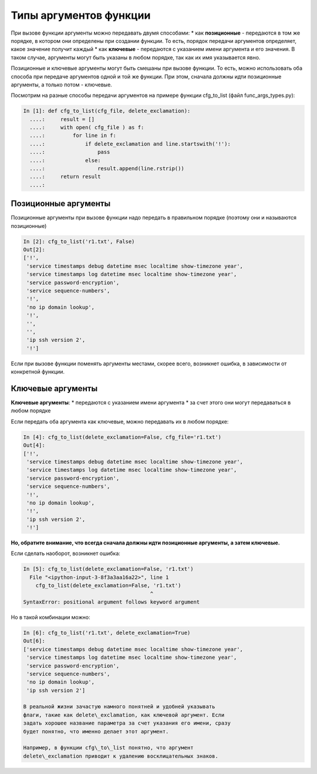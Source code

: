 Типы аргументов функции
-----------------------

При вызове функции аргументы можно передавать двумя способами: \* как
**позиционные** - передаются в том же порядке, в котором они определены
при создании функции. То есть, порядок передачи аргументов определяет,
какое значение получит каждый \* как **ключевые** - передаются с
указанием имени аргумента и его значения. В таком случае, аргументы
могут быть указаны в любом порядке, так как их имя указывается явно.

Позиционные и ключевые аргументы могут быть смешаны при вызове функции.
То есть, можно использовать оба способа при передаче аргументов одной и
той же функции. При этом, сначала должны идти позиционные аргументы, а
только потом - ключевые.

Посмотрим на разные способы передачи аргументов на примере функции
cfg\_to\_list (файл func\_args\_types.py):

.. code:: python

    In [1]: def cfg_to_list(cfg_file, delete_exclamation):
      ....:     result = []
      ....:     with open( cfg_file ) as f:
      ....:         for line in f:
      ....:             if delete_exclamation and line.startswith('!'):
      ....:                 pass
      ....:             else:
      ....:                 result.append(line.rstrip())
      ....:     return result
      ....:

Позиционные аргументы
~~~~~~~~~~~~~~~~~~~~~

Позиционные аргументы при вызове функции надо передать в правильном
порядке (поэтому они и называются позиционные)

.. code:: python

    In [2]: cfg_to_list('r1.txt', False)
    Out[2]:
    ['!',
     'service timestamps debug datetime msec localtime show-timezone year',
     'service timestamps log datetime msec localtime show-timezone year',
     'service password-encryption',
     'service sequence-numbers',
     '!',
     'no ip domain lookup',
     '!',
     '',
     '',
     'ip ssh version 2',
     '!']

Если при вызове функции поменять аргументы местами, скорее всего,
возникнет ошибка, в зависимости от конкретной функции.

Ключевые аргументы
~~~~~~~~~~~~~~~~~~

**Ключевые аргументы**: \* передаются с указанием имени аргумента \* за
счет этого они могут передаваться в любом порядке

Если передать оба аргумента как ключевые, можно передавать их в любом
порядке:

.. code:: python

    In [4]: cfg_to_list(delete_exclamation=False, cfg_file='r1.txt')
    Out[4]:
    ['!',
     'service timestamps debug datetime msec localtime show-timezone year',
     'service timestamps log datetime msec localtime show-timezone year',
     'service password-encryption',
     'service sequence-numbers',
     '!',
     'no ip domain lookup',
     '!',
     'ip ssh version 2',
     '!']

**Но, обратите внимание, что всегда сначала должны идти позиционные
аргументы, а затем ключевые.**

Если сделать наоборот, возникнет ошибка:

.. code:: python

    In [5]: cfg_to_list(delete_exclamation=False, 'r1.txt')
      File "<ipython-input-3-8f3a3aa16a22>", line 1
        cfg_to_list(delete_exclamation=False, 'r1.txt')
                                             ^
    SyntaxError: positional argument follows keyword argument

Но в такой комбинации можно:

.. code:: python

    In [6]: cfg_to_list('r1.txt', delete_exclamation=True)
    Out[6]:
    ['service timestamps debug datetime msec localtime show-timezone year',
     'service timestamps log datetime msec localtime show-timezone year',
     'service password-encryption',
     'service sequence-numbers',
     'no ip domain lookup',
     'ip ssh version 2']

    В реальной жизни зачастую намного понятней и удобней указывать
    флаги, такие как delete\_exclamation, как ключевой аргумент. Если
    задать хорошее название параметра за счет указания его имени, сразу
    будет понятно, что именно делает этот аргумент.

    Например, в функции cfg\_to\_list понятно, что аргумент
    delete\_exclamation приводит к удалению восклицательных знаков.
